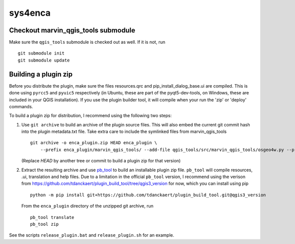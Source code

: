 ========
sys4enca
========

Checkout marvin_qgis_tools submodule
====================================
Make sure the ``qgis_tools`` submodule is checked out as well.  If it is not, run ::

  git submodule init
  git submodule update


Building a plugin zip
=====================

Before you distribute the plugin, make sure the files resources.qrc and pip_install_dialog_base.ui are compiled.  This
is done using ``pyrcc5`` and ``pyuic5`` respectively (in Ubuntu, these are part of the pyqt5-dev-tools, on Windows,
these are included in your QGIS installation).  If you use the plugin builder tool, it will compile when your run the
'zip' or 'deploy' commands. 

To build a plugin zip for distribution, I recommend using the following two steps:

1. Use ``git archive`` to build an archive of the plugin source files.  This will also embed the current git commit hash
   into the plugin metadata.txt file.  Take extra care to include the symlinked files from marvin_qgis_tools ::

     git archive -o enca_plugin.zip HEAD enca_plugin \
         --prefix enca_plugin/marvin_qgis_tools/ --add-file qgis_tools/src/marvin_qgis_tools/osgeo4w.py --prefix ""

   (Replace `HEAD` by another tree or commit to build a plugin zip for that version)

2. Extract the resulting archive and use `pb_tool <https://pypi.org/project/pb-tool>`_ to build an installable plugin
   zip file.  ``pb_tool`` will compile resources, .ui, translation and help files.  Due to a limitation in the official
   ``pb_tool`` version, I recommend using the verison from
   https://github.com/tdanckaert/plugin_build_tool/tree/qgis3_version for now,  which you can install using pip ::

     python -m pip install git+https://github.com/tdanckaert/plugin_build_tool.git@qgis3_version

   From the ``enca_plugin`` directory of the unzipped git archive, run ::

     pb_tool translate
     pb_tool zip

See the scripts ``release_plugin.bat`` and ``release_plugin.sh`` for an example.

